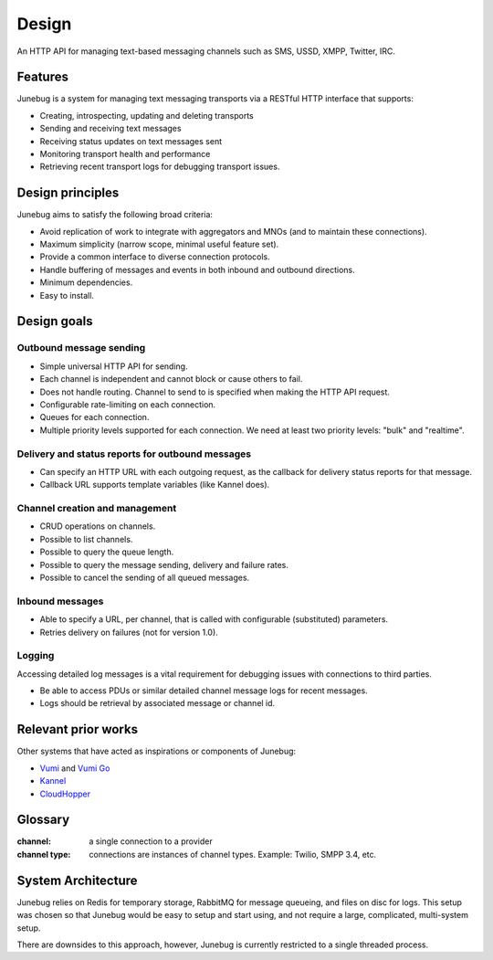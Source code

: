 .. _design:

Design
======

An HTTP API for managing text-based messaging channels such as SMS,
USSD, XMPP, Twitter, IRC.


Features
--------

Junebug is a system for managing text messaging transports via a RESTful HTTP interface that supports:

* Creating, introspecting, updating and deleting transports
* Sending and receiving text messages
* Receiving status updates on text messages sent
* Monitoring transport health and performance
* Retrieving recent transport logs for debugging transport issues.


Design principles
-----------------

Junebug aims to satisfy the following broad criteria:

* Avoid replication of work to integrate with aggregators and MNOs
  (and to maintain these connections).
* Maximum simplicity (narrow scope, minimal useful feature set).
* Provide a common interface to diverse connection protocols.
* Handle buffering of messages and events in both inbound and outbound
  directions.
* Minimum dependencies.
* Easy to install.


Design goals
------------

Outbound message sending
^^^^^^^^^^^^^^^^^^^^^^^^

* Simple universal HTTP API for sending.
* Each channel is independent and cannot block or cause others to
  fail.
* Does not handle routing. Channel to send to is specified when making
  the HTTP API request.
* Configurable rate-limiting on each connection.
* Queues for each connection.
* Multiple priority levels supported for each connection. We need at
  least two priority levels: "bulk" and "realtime".

Delivery and status reports for outbound messages
^^^^^^^^^^^^^^^^^^^^^^^^^^^^^^^^^^^^^^^^^^^^^^^^^

* Can specify an HTTP URL with each outgoing request, as the callback
  for delivery status reports for that message.
* Callback URL supports template variables (like Kannel does).

Channel creation and management
^^^^^^^^^^^^^^^^^^^^^^^^^^^^^^^

* CRUD operations on channels.
* Possible to list channels.
* Possible to query the queue length.
* Possible to query the message sending, delivery and failure rates.
* Possible to cancel the sending of all queued messages.

Inbound messages
^^^^^^^^^^^^^^^^

* Able to specify a URL, per channel, that is called with configurable
  (substituted) parameters.
* Retries delivery on failures (not for version 1.0).


Logging
^^^^^^^

Accessing detailed log messages is a vital requirement for debugging
issues with connections to third parties.

* Be able to access PDUs or similar detailed channel message logs for recent messages.
* Logs should be retrieval by associated message or channel id.


Relevant prior works
--------------------

Other systems that have acted as inspirations or components of
Junebug:

* `Vumi`_ and `Vumi Go`_
* `Kannel`_
* `CloudHopper`_

.. _Vumi: https://github.com/praekelt/vumi
.. _Vumi Go: https://github.com/praekelt/vumi-go
.. _Kannel: http://kannel.org/
.. _CloudHopper: https://github.com/twitter/cloudhopper-smpp


Glossary
--------

:channel:
    a single connection to a provider
:channel type:
    connections are instances of channel types. Example: Twilio, SMPP 3.4, etc.


System Architecture
-------------------
.. blockdiag::

    diagram {
        Junebug <-> Redis, RabbitMQ, Files;
    }

Junebug relies on Redis for temporary storage, RabbitMQ for message queueing,
and files on disc for logs. This setup was chosen so that Junebug would be
easy to setup and start using, and not require a large, complicated,
multi-system setup.

There are downsides to this approach, however, Junebug is currently restricted
to a single threaded process.
